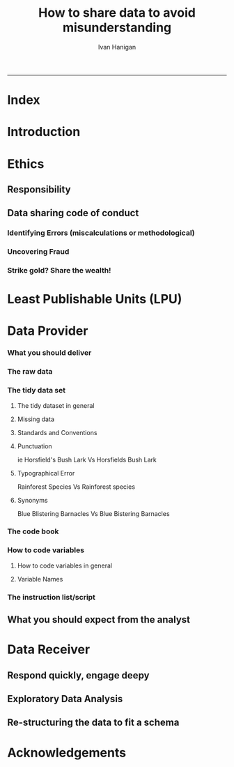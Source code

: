 #+TITLE:How to share data to avoid misunderstanding 
#+AUTHOR: Ivan Hanigan
#+email: ivan.hanigan@anu.edu.au
#+LaTeX_CLASS: article
#+LaTeX_CLASS_OPTIONS: [a4paper]
#+LATEX: \tableofcontents
-----

* COMMENT TODO-list
** TODO check back on jtleeks orignal plus comments and issues to make sure I capture any new stuff from them
** DONE make clear the bits about data sharers vs data sharees
** TODO how to include a section on ethics?
* COMMENT layout
** default
#+name:aboutus
#+begin_src html :tangle _layouts/default.html :exports none :eval no
  <!doctype html>
  <html>
    <head>
      <meta charset="utf-8">
      <meta http-equiv="X-UA-Compatible" content="chrome=1">
      <title>DataSharing - {{ page.title }}</title>
  
      <link rel="stylesheet" href="stylesheets/styles.css">
      <link rel="stylesheet" href="stylesheets/pygment_trac.css">
      <meta name="viewport" content="width=device-width, initial-scale=1, user-scalable=no">
      <!--[if lt IE 9]>
      <script src="//html5shiv.googlecode.com/svn/trunk/html5.js"></script>
      <![endif]-->
    </head>
    <body>
      <div class="wrapper">
        <header>
          <!--<h1>DataSharing</h1>-->
          <strong id="blog-title">
            <a href="/datasharing/" rel="home"><h1>DataSharing</h1></a>
          </strong>
          <!--<p>datasharing</p>-->
  
                <p>How to share data to avoid misunderstanding</p>
                <a class="Contact the project" href="mailto:ivan.hanigan@gmail.com">Contact the project →</a>  
                <!--<p></p>-->
                <!--<a class="Font of all wisdom" href="www.google.com">Font of all wisdom →</a>-->  
                <p></p>
                <p><a class="Index" href="/datasharing/index.html">Index →</a></p>
                <p><a class="Recommend additions" href="/datasharing/recommendations.html">Recommend additions →</a></p>  
                <p><a class="Reformatted website as single document" href="/datasharing/datasharing.html">Reformatted website as single document →</a></p>
                <p><a class="View on Github" href="https://github.com/ivanhanigan/datasharing/">View on Github  →</a></p>

  
  
  
        </header>
        <section>
          <h3>{{ page.title }}</h3>
  
  <!--<p>This was generated by Github's automatic webpage generator.</p>-->
  
  <p>
            {{ content }}
  </p>
  <div id="disqus_thread"></div>
    <script type="text/javascript" src="http://disentanglethings.disqus.com/embed.js"> </script>
    <noscript>Please enable JavaScript to <a href="http://disentanglethings.disqus.com/?url=ref">view the discussion thread.</a></noscript>
        </section>
        <footer>
          <p>This project is maintained by <a href="https://github.com/ivanhanigan">ivanhanigan</a></p>
          <p><small>Hosted on GitHub Pages &mdash; Theme by <a href="https://github.com/orderedlist">orderedlist</a></small></p>
  
  
        </footer>
      </div>
  
  
  
      <script src="javascripts/scale.fix.js"></script>    
    </body>
  </html>
  
#+end_src

   
* Index
#+name:index
#+begin_src markdown :tangle index.md :exports reports :eval no :padline no
  --- 
  name: index
  layout: default
  title: Index
  ---
  
  This is a guide for anyone who needs to share data with another analyst and wants to avoid the other person misunderstanding the data.
  
  #### [Introduction](/datasharing/introduction)
  
  #### [Ethics](/datasharing/responsibility)
  - [Responsibility](/datasharing/responsibility)
  - [Data sharing code of conduct](/datasharing/responsibility)
      - Identifying Errors (miscalculations or methodological)
      - Uncovering Fraud
      - Strike gold? Share the wealth!
  
  ### Aim
  - [Least Publishable Units (LPU)](/datasharing/least-publishable-units)  
  
  #### [The Data provider](/datasharing/the-data-provider)
  
  - [What you should deliver](/datasharing/what-you-should-deliver)
  - [The raw data](/datasharing/the-raw-data)
  - [The tidy data set](/datasharing/the-tidy-data-set)
      - [Missing data](/datasharing/missing-data)
      - [Standards and Conventions](/datasharing/standards-and-conventions)
  - [The code book](/datasharing/the-code-book)
      - [How to code variables](/datasharing/how-to-code-variables)
      - [Variable Names](/datasharing/variable-names)
  - [The instructions script](/datasharing/the-instructions-script)
  - [What you should expect from the analyst](what-to-expect-from-the-analyst)
  
  #### [The Data Receiver](/datasharing/the-data-receiver)
  - [Respond quickly, engage deeply](index)
  - [Exploratory Data Analysis](/datasharing/eda)
  - [Re-structuring the data to fit a schema](restructuring-the-data)  
  
  #### [Acknowledgements](/datasharing/acknowledgements)
  
  
  
#+end_src

* Introduction
#+name:index
#+begin_src markdown :tangle introduction.md :exports reports :eval no :padline no
--- 
name: introduction
layout: default
title: Introduction
---

This is a guide for anyone who needs to share data with another analyst and wants to avoid the other person misunderstanding the data. This is based on the original by Jeff Leek at [[https://github.com/jtleek/datasharing]].  The following is a working document in which I will modify the original words to suit my own purposes (and hopefully are generalisable for others too).  For now the following is still the original. 

The target audiences in mind are:

- Scientific collaborators who need statisticians to analyze data for them
- Students or postdocs in scientific disciplines looking for consulting advice
- Junior statistics students whose job it is to collate/clean data sets

The goals of this guide are to provide some instruction on the best way to share data to avoid the most common pitfalls
and sources of delay in the transition from data collection to data analysis. 

The original author of this material is [Jeff Leek](https://github.com/jtleek/datasharing) who says:  
_My_ group works with a large
number of collaborators and the number one source of variation in the speed to results is the status of the data
when they arrive at the Leek group. Based on my conversations with other statisticians this is true nearly universally.

My strong feeling is that statisticians should be able to handle the data in whatever state they arrive. It is important
to see the raw data, understand the steps in the processing pipeline, and be able to incorporate hidden sources of
variability in one's data analysis. On the other hand, for many data types, the processing steps are well documented
and standardized. So the work of converting the data from raw form to directly analyzable form can be performed 
before calling on a statistician. This can dramatically speed the turnaround time, since the statistician doesn't
have to work through all the pre-processing steps first. 

#+end_src

* Ethics
** Responsibility
#+name:responsibility-header
#+begin_src markdown :tangle responsibility.md :exports none :eval no :padline no
---
name: responsibility
layout: default
title: Responsibility
---

- Who is responsible for what needs to be made  explicit. 
- In essence the Data Provider (or the projects Principle Investigator) is ultimately responsible for their data.
- The Data Receiver should not make any changes without explicit permission from the owner of the data.
- This should be said upfront at the beginning of collaboration, and then we
can go on to talk about the sort of checks and modifications the receiver might run, etc.    
#+end_src

** Data sharing code of conduct
*** Identifying Errors (miscalculations or methodological)
*** Uncovering Fraud
*** Strike gold? Share the wealth!
* Least Publishable Units (LPU)

#+name:least-publishable-units
#+begin_src markdown :tangle least-publishable-units.md :exports reports :eval no :padline no
--- 
name: least-publishable-units
layout: default
title: Least Publishable Units (LPU)
---

- The concept of Least Publishable Units (LPU) allows us to compartmentalise portions of data collections into a subcollection called the LPU (also 'the dataset'). 
- Each LPU may contain more than one data file that are logically, scientifically or thematically
related. 
- A LPU may need to be constructed from merging or modification of the existing files

#+end_src

* Data Provider
*** What you should deliver
#+name:what-you-should-deliver-header
#+begin_src markdown :tangle what-you-should-deliver.md :exports reports :eval no :padline no
---
name: what-you-should-deliver
layout: default
title: what-you-should-deliver
---



For maximum speed in the analysis this is the information you should pass to a statistician:

1. The raw data.
2. A [tidy data set](http://vita.had.co.nz/papers/tidy-data.pdf) 
3. A code book describing each variable and its values in the tidy data set.  
4. An explicit and exact recipe you used to go from 1 -> 2,3 


    
#+end_src

*** The raw data
#+name:the-raw-data-header
#+begin_src markdown :tangle the-raw-data.md :exports reports :eval no :padline no
---
name: the-raw-data
layout: default
title: the-raw-data
---

    

It is critical that you include the rawest form of the data that you have access to. Here are some examples of the
raw form of data:

- The strange [binary file](http://en.wikipedia.org/wiki/Binary_file) your measurement machine spits out
- The unformatted Excel file with 10 worksheets the company you contracted with sent you
- The complicated [JSON](http://en.wikipedia.org/wiki/JSON) data you got from scraping the [Twitter API](https://twitter.com/twitterapi)
- The hand-entered numbers you collected looking through a microscope

You know the raw data is in the right format if you: 

1. Ran no software on the data
1. Did not manipulate any of the numbers in the data
1. You did not remove any data from the data set
1. You did not summarize the data in any way

If you did any manipulation of the data at all it is not the raw form of the data. Reporting manipulated data
as raw data is a very common way to slow down the analysis process, since the analyst will often have to do a
forensic study of your data to figure out why the raw data looks weird. 
#+end_src

*** The tidy data set
**** The tidy dataset in general
#+name:the-tidy-data-set-header
#+begin_src markdown :tangle the-tidy-data-set.md :exports reports :eval no :padline no
---
name: the-tidy-data-set
layout: default
title: the-tidy-data-set
---


The general principles of tidy data are laid out by [Hadley Wickham](http://had.co.nz/) in [this paper](http://vita.had.co.nz/papers/tidy-data.pdf)
and [this video](http://vimeo.com/33727555). The paper and the video are both focused on the [R](http://www.r-project.org/) package, which you
may or may not know how to use. Regardless the four general principles you should pay attention to are:

1. Each variable you measure should be in one column
1. Each different observation of that variable should be in a different row
1. There should be one table for each "kind" of variable
1. If you have multiple tables, they should include a column in the table that allows them to be linked

While these are the hard and fast rules, there are a number of other things that will make your data set much easier
to handle. First is to include a row at the top of each data table/spreadsheet that contains full row names. 
So if you measured age at diagnosis for patients, you would head that column with the name `AgeAtDiagnosis` instead
of something like `ADx` or another abbreviation that may be hard for another person to understand. 


Here is an example of how this would work from genomics. Suppose that for 20 people you have collected gene expression measurements with 
[RNA-sequencing](http://en.wikipedia.org/wiki/RNA-Seq). You have also collected demographic and clinical information
about the patients including their age, treatment, and diagnosis. You would have one table/spreadsheet that contains the clinical/demographic
information. It would have four columns (patient id, age, treatment, diagnosis) and 21 rows (a row with variable names, then one row
for every patient). You would also have one spreadsheet for the summarized genomic data. Usually this type of data
is summarized at the level of the number of counts per exon. Suppose you have 100,000 exons, then you would have a
table/spreadsheet that had 21 rows (a row for gene names, and one row for each patient) and 100,001 columns (one row for patient
ids and one row for each data type). 

If you are sharing your data with the collaborator in Excel, the tidy data should be in one Excel file per table. They
should not have multiple worksheets, no macros should be applied to the data, and no columns/cells should be highlighted. 
Alternatively share the data in a [CSV](http://en.wikipedia.org/wiki/Comma-separated_values) or [TAB-delimited](http://en.wikipedia.org/wiki/Tab-separated_values) text file.
    
#+end_src

**** Missing data
#+name:missing-data-header
#+begin_src markdown :tangle missing-data.md :exports reports :eval no :padline no
---
name: missing-data
layout: default
title: Missing data
---

#### TODO
- Using NA, NULL, NaN appropriately
- Arguments for -9999 etc
- What is the attitude to blank fields (columns) in data?
- There a possibility that Data Providers will want to perturb data, e.g.
longitude and latitude so that the location of a site cannot be
identified explicitly?
    
#+end_src
**** Standards and Conventions
#+name:standards-and-conventions-header
#+begin_src markdown :tangle standards-and-conventions.md :exports reports :eval no :padline no
---
name: standards-and-conventions
layout: default
title: standards-and-conventions
---

#### TODO
- Is there an expectation that Data Providers will use SI units?    

#+end_src

**** Punctuation
ie Horsfield's Bush Lark Vs Horsfields Bush Lark
**** Typographical Error
Rainforest Species Vs Rainforest species
**** Synonyms
Blue Blistering Barnacles Vs Blue Bistering Barnacles
*** The code book
#+name:the-code-book-header
#+begin_src markdown :tangle the-code-book.md :exports reports :eval no :padline no
---
name: the-code-book
layout: default
title: the-code-book
---


For almost any data set, the measurements you calculate will need to be described in more detail than you will sneak
into the spreadsheet. The code book contains this information. At minimum it should contain:

1. Information about the variables (including units!) in the data set not contained in the tidy data 
1. Information about the summary choices you made
1. Information about the experimental study design you used

In our genomics example, the analyst would want to know what the unit of measurement for each
clinical/demographic variable is (age in years, treatment by name/dose, level of diagnosis and how heterogeneous). They 
would also want to know how you picked the exons you used for summarizing the genomic data (UCSC/Ensembl, etc.). They
would also want to know any other information about how you did the data collection/study design. For example,
are these the first 20 patients that walked into the clinic? Are they 20 highly selected patients by some characteristic
like age? Are they randomized to treatments? 

A common format for this document is a Word file. There should be a section called "Study design" that has a thorough
description of how you collected the data. There is a section called "Code book" that describes each variable and its
units. 
    
#+end_src

*** How to code variables
**** How to code variables in general
#+name:how-to-code-variables-header
#+begin_src markdown :tangle how-to-code-variables.md :exports reports :eval no :padline no
  ---
  name: how-to-code-variables
  layout: default
  title: how-to-code-variables
  ---
  
  
  When you put variables into a spreadsheet there are several main categories you will run into depending on their [data type](http://en.wikipedia.org/wiki/Statistical_data_type):
  
  1. Continuous
  1. Ordinal
  1. Categorical
  1. Missing 
  1. Censored
  
  Continuous variables are anything measured on a quantitative scale that could be any fractional number. An example
  would be something like weight measured in kg. 
  
  [Ordinal data](http://en.wikipedia.org/wiki/Ordinal_data) are data that have a fixed, small (< 100) number of levels but are ordered. 
  This could be for example survey responses where the choices are: poor, fair, good. 
  
  [Categorical data](http://en.wikipedia.org/wiki/Categorical_variable) are data where there
  are multiple categories, but they aren't ordered. One example would be sex: male or female. 
  
  [Missing data](http://en.wikipedia.org/wiki/Missing_data) are data
  that are missing and you don't know the mechanism. You should code missing values as `NA`. 
  
  [Censored data](http://en.wikipedia.org/wiki/Censoring_(statistics\)) are data
  where you know the missingness mechanism on some level. Common examples are a measurement being below a detection limit
  or a patient being lost to follow-up. They should also be coded as `NA` when you don't have the data. But you should
  also add a new column to your tidy data called, "VariableNameCensored" which should have values of `TRUE` if censored 
  and `FALSE` if not. In the code book you should explain why those values are missing. It is absolutely critical to report
  to the analyst if there is a reason you know about that some of the data are missing. You should also not [impute](http://en.wikipedia.org/wiki/Imputation_(statistics\))/make up/
  throw away missing observations.
  
  - TODO truncated?
  
  In general, try to avoid coding categorical or ordinal variables as numbers. When you enter the value for sex in the tidy
  data, it should be "male" or "female". The ordinal values in the data set should be "poor", "fair", and "good" not 1, 2 ,3.
  This will avoid potential mixups about which direction effects go and will help identify coding errors. 
  
  Always encode every piece of information about your observations using text. For example, if you are storing data in Excel and use a form of colored text or cell background formatting to indicate information about an observation ("red variable entries were observed in experiment 1.") then this information will not be exported (and will be lost!) when the data is exported as raw text.  Every piece of data should be encoded as actual text that can be exported.  
      
#+end_src
     
**** Variable Names
#+name:variable-names
#+begin_src markdown :tangle variable-names.md :exports reports :eval no :padline no
  ---
  name: variable-names
  layout: default
  title: variable-names
  ---
  
  This comes from [Josh Reich's blog](http://blog.i2pi.com/post/52812976752/joshs-postgresql-database-conventions):
  
  1. Programming does support AnYSortOF casing that you’d like, it makes cross-project work painful. 
  1. All names (table, column, sequence, index, constraint, role, etc.) should be lowercase with underscores.  
  1. Table names should be a singular noun that describes one row. “account”, not “accounts”. Some people prefer plural, we just need a standard, my vote is for singular as it makes SQL a little more natural to read e.g.,
  
  #### SQL code:
      SELECT * FROM account WHERE account.balance > 5000;
      

  <p></p>
  ### Let's try this in Ecology: e.g.

      SELECT * FROM tree WHERE tree.species = 'Corymbia maculata';
      
  1. Can't name a table 'Species' then.
  1. Also Hadley Wickham commented that all names should be lowercase in his [Video about Tidy  Data](http://vimeo.com/33727555).
#+end_src
*** The instruction list/script
#+name:the-instructions-script-header
#+begin_src markdown :tangle the-instructions-script.md :exports reports :eval no :padline no
---
name: the-instructions-script
layout: default
title: the-instructions-script
---

    

You may have heard this before, but [reproducibility is kind of a big deal in computational science](http://www.sciencemag.org/content/334/6060/1226).
That means, when you submit your paper, the reviewers and the rest of the world should be able to exactly replicate
the analyses from raw data all the way to final results. If you are trying to be efficient, you will likely perform
some summarization/data analysis steps before the data can be considered tidy. 

The ideal thing for you to do when performing summarization is to create a computer script (in `R`, `Python`, or something else) 
that takes the raw data as input and produces the tidy data you are sharing as output. You can try running your script
a couple of times and see if the code produces the same output. 

In many cases, the person who collected the data has incentive to make it tidy for a statistician to speed the process
of collaboration. They may not know how to code in a scripting language. In that case, what you should provide the statistician
is something called [pseudocode](http://en.wikipedia.org/wiki/Pseudocode). It should look something like:

1. Step 1 - take the raw file, run version 3.1.2 of summarize software with parameters a=1, b=2, c=3
1. Step 2 - run the software separately for each sample
1. Step 3 - take column three of outputfile.out for each sample and that is the corresponding row in the output data set

You should also include information about which system (Mac/Windows/Linux) you used the software on and whether you 
tried it more than once to confirm it gave the same results. Ideally, you will run this by a fellow student/labmate
to confirm that they can obtain the same output file you did. 



#+end_src

** What you should expect from the analyst

#+name:what-to-expect-from-the-analyst-header
#+begin_src markdown :tangle what-to-expect-from-the-analyst.md :exports reports :eval no :padline no
---
name: what-to-expect-from-the-analyst
layout: default
title: what-to-expect-from-the-analyst
---

    

When you turn over a properly tidied data set it dramatically decreases the workload on the statistician. So hopefully
they will get back to you much sooner. But most careful statisticians will check your recipe, ask questions about
steps you performed, and try to confirm that they can obtain the same tidy data that you did with, at minimum, spot
checks.

You should then expect from the statistician:

1. An analysis script that performs each of the analyses (not just instructions)
1. The exact computer code they used to run the analysis
1. All output files/figures they generated. 

This is the information you will use in the supplement to establish reproducibility and precision of your results. Each
of the steps in the analysis should be clearly explained and you should ask questions when you don't understand
what the analyst did. It is the responsibility of both the statistician and the scientist to understand the statistical
analysis. You may not be able to perform the exact analyses without the statistician's code, but you should be able
to explain why the statistician performed each step to a labmate/your principal investigator. 

#+end_src
* Data Receiver
** Respond quickly, engage deepy
** Exploratory Data Analysis
#+name:eda
#+begin_src markdown :tangle eda.md :exports reports :eval no :padline no
--- 
name: eda
layout: default
title: Exploratory Data Analysis
---

- graphs and tables
- cross tabulations, balanced?
- maps
- duplicates
- trend, seasonality, variance
- sanity checks, plausible values, unlikely combinations

#+end_src
** Re-structuring the data to fit a schema

#+name:restructuring-the-data-header
#+begin_src markdown :tangle restructuring-the-data.md :exports reports :eval no :padline no
---
name: restructuring-the-data
layout: default
title: restructuring-the-data
---

    
- Keep in mind ways to standardise, harmonise the data with other data.
- for example convert all variable names to lowercase, and enforce underscores rather than dots in names
- Into a spreadsheet take a list of all files, tables, queries, worksheets (using RODBC sqlTables to extract this list from databases or spreadsheets) 
- assign a new variable based on the observational types, these will act as an umbrella to collect the [LPU](/datasharing/least-publishable-units).
- Then I'd try to carve these umbrella groups into separate LPU ie: Jellybean\_History \_by\_site, Jellybean\_Interval\_Table, Days\_Since\_Jellybean) and Jellybean\_Response.
- And then start a script in whatever language (like R),
- Structure the script into sections, the first section would be Jellybean, then first subsection Jellybean\_History, then another subsection Jellybean\_Response.
- Then move on to the next section/subsection.
- Then scroll up and down between sections adding in exploratory code (maps, graphs, cross-tabs) and comments about what you find, think, decide, change in main data files (if appropriate).
- Then shuffle these around like moving blocks of a jigsaw puzzle until happy enough to share with someone else.
- Do a presentation of the work so far and make notes immediately afterward about things you thought of during the presentation

#+end_src
* Acknowledgements
#+name:acknowledgements-header
#+begin_src markdown :tangle acknowledgements.md :exports reports :eval no :padline no
---
name: acknowledgements
layout: default
title: acknowledgements
---

- [Jeff Leek](http://biostat.jhsph.edu/~jleek/) - Wrote the initial version.
- [L. Collado-Torres](http://bit.ly/LColladoTorres) - Fixed typos, added links.
- [Nick Reich](http://people.umass.edu/nick/) - Added tips on storing data as text.


#+end_src
* COMMENT Recommendations
** recommendations
#+name:recommendations-header
#+begin_src markdown :tangle recommendations.md :exports none :eval no :padline no
---
name: recommendations
layout: default
title: Recommendations for additions
---

- Please add any thoughts for new sections in the comments here
- I'll endeavour to monitor these regularly (but no promises)
- If you are super keen to add stuff just head over to [Github and fork the repo](https://github.com/ivanhanigan/datasharing/)

    
#+end_src
